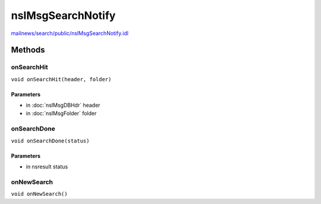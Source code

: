 ==================
nsIMsgSearchNotify
==================

`mailnews/search/public/nsIMsgSearchNotify.idl <https://hg.mozilla.org/comm-central/file/tip/mailnews/search/public/nsIMsgSearchNotify.idl>`_


Methods
=======

onSearchHit
-----------

``void onSearchHit(header, folder)``

Parameters
^^^^^^^^^^

* in :doc:`nsIMsgDBHdr` header
* in :doc:`nsIMsgFolder` folder

onSearchDone
------------

``void onSearchDone(status)``

Parameters
^^^^^^^^^^

* in nsresult status

onNewSearch
-----------

``void onNewSearch()``
